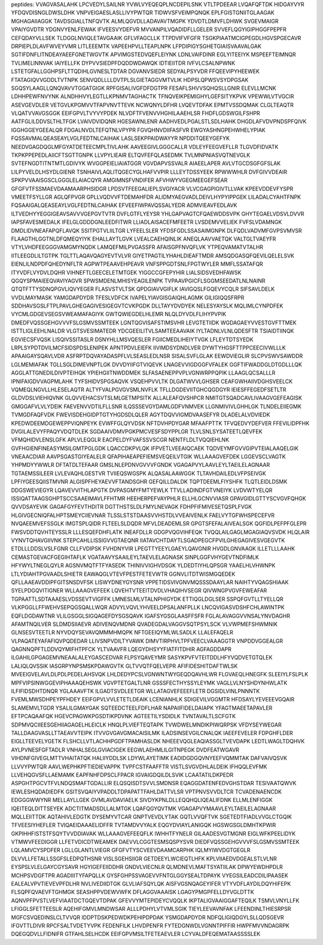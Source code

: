 peptides:
VVAGVASALAHK
LPCVEDYLSAILNR
YVWLVYEQEQPLNCDEPILSNK
VTLTPDEEAR
LVQAFQFTDK
HIDGAYVYR
YFDQVDISNGLDWSLDHK
VNPVEIGAESLASLLIVYPWTQR
TIDWVSFVEIMPQNQK
EPLFGISTGNIITGLAAGAK
MGHAGAIIAGGK
TAVDSGIALLTNFQVTK
ALMLQGVDLLADAVAVTMGPK
YDVDTLDMVFLDHWK
SVGEVMAIGR
VPAIYGVDTR
YDGNVYENLFEWAK
IFVEESVYDEFVR
MVVANPILVQADIDFLLGELER
SVVEFLQGYIGIPHGGFPEPFR
CEFQDAYVLLSEK
TLDGGLNVIQLETAVGAAIK
GFLVFAGCLLK
TTPDVIFVFGFR
TSGKPIAATMCIGPEGDLHGVSPGECAVR
DRPIEPLDLAVFWVEYVMR
LITLEEEMTK
VAPEEHPVLLTEAPLNPK
LFPDIPIGYSGHETGIAISVAAVALGAK
SGTIFDNFLITNDEAYAEEFGNETWGVTK
APVIMGSTEDVQEFLEIYNK
LDNLVAIFDINR
EGLYITEEIYK
MSPEEFTEIMNQR
TVLIMELINNVAK
IAIYELLFK
DYPVVSIEDPFDQDDWDAWQK
IDTIEIITDR
IVFVLCSALNPWNK
LSTETGFALLGGHPSFLTTQDIHLGVNESLTDTAR
DGVANVSIEDR
SEDYALPSYVDR
FFQEEVIPYHEEWEK
FTATAGIQVVGDDLTVTNPK
SENVQDLLLLDVTPLSLGIETAGGVMTVLIK
HDPSLQPWSVSYDPGSAK
SGQSYLAAGLLQNQVAVVTGGATGIGK
RPFGISALIVGFDFDGTPR
FESAFLSHVVSQHQSLLGNIR
ELEVLLMCNK
LDHHPEWFNVYNK
ALNDHHVYLEGTLLKPNMVTAGHACTK
TFNQVEIKPEMIGHYLGEFSITYKPVK
VPEWWLVTVGCIR
ASEVGEVDLER
VETGVLKPGMVVTFAPVNVTTEVK
NCWQNYLDFHR
LVQEVTDFAK
EPMTVSSDQMAK
CLGLTEAQTR
VLQATVVAVGSGGK
EEIFGPVLTVYVYPDEK
NLVDFTFVENVVHGHILAAEHLSR
FHDFLGDSWGILFSHPR
AATFGLILDDVSLTHLTFGK
LVAIVDVIDQNR
HGESAWNLENR
AADHVEDLPGALSTLSDLHAHK
DHGDLAFVDVPNDSPFQIVK
IGGHGGEYGEEALQR
FDGALNVDLTEFQTNLVPYPR
FGVQHNVDIIFASFVR
EWGYASHNGPEHWHELYPIAK
FQSSAVMALQEASEAYLVGLFEDTNLCAIHAK
LASLSEKPPAIDWAYYR
NPDDITQEEYGEFYK
NEEDVGAGDQGLMFGYATDETEECMPLTIVLAHK
AAVEEGIVLGGGCALLR
VDLEYFEEGVEFLLR
TLGVDFIDVATK
TKPKPPEPEDLAIICFTSGTTGNPK
LLVPYLIEAIR
ELTQVFEFQLASEDMK
TVLMNPNIASVQTNEVGLK
SVTEFNGDTITNTMTLGDIVYK
WVGGPEIELIAIATGGR
VGVDAPVSSVALR
AIAEELAPER
AVLVTGCDSGFGFSLAK
LILPYVELDLHSYDLGIENR
TSNHAIVLAQLITQGECYGLHAFVVPIR
LLLEYTDSSYEEK
RPWWWHLR
DVFGIVVDEAIR
SPKPVVAAISGSCLGGGLELAIACQYR
AMGIMNSFVNDIFER
AFVHWYVGEGMEEGEFSEAR
GFGFVTFSSMAEVDAAMAARPHSIDGR
LPDSVTFEEGALIEPLSVGIYACR
VLVCGAGPIGIVTLLVAK
KPEEVDDEVFYSPR
VMEETFSYLLGR
AGLQFPVGR
GPLLVQDVVFTDEMAHFDR
ALIDMYAEGVADLDEIVLHYPYIPPGEK
LILADALCYAHTFNPK
FQSAAIGALQEASEAYLVGLFEDTNLCAIHAK
EFVEEFIWPAVQSSALYEDR
ADMVIEAVFEDLAVK
ILTVEDHYYEGGIGEAVSAVVVGEPGVTVTR
DVFLGTFLYEYSR
YHLGAPVAGTCFQAEWDDSVPK
GHYTEGAELVDSVLDVVR
IAPSFAVESMEDALK
IFELGLGDDDGNLEEDFITWR
LLIADLAISACEFMFEETR
LVSDEMVVELIEK
FVFSLVDAMNGK
DMDLIDVNEAFAPQFLAVQK
SSITPGTVLIILTGR
LYFEELSLER
YFDSFGDLSSASAIMGNPK
DLFQDLVADVMFGVPSVMVSR
FLAAGTHLGGTNLDFQMEQYIYK
EHALLAYTLGVK
LVEALCAEHQINLIK
ANEQLAAVVAETQK
VALTGLTVAEYFR
VTYLVHDFEEGGGVAMGMYNQDK
LAMQEFMILPVGASSFR
AFAISGPFNVQFLVK
YTPEQVAMATVTALHR
IITLEEGDLILTGTPK
TGLTTLAQAVQAGYEVTVLVR
GIYETPAGTILYHAHLDIEAFTMDR
AMSQDGASQFQEVILQELELSVK
EIENLILNDPDFQHEDYNFLTR
AGPWTPEAAVEHPEAVR
VNFSPPGDTSNLFPGTWYLER
MMFLSSATAFQR
ITYVDFLVYDVLDQHR
VIHNEFTLGEECELETMTGEK
YIGGCCGFEPYHIR
LIALSIDSVEDHFAWSK
QGQYSPMAIEEQVAVIYAGVR
SPWSMDENLMHISYEAGILENPK
TVPAAVPGICFLSGGMSEEDATLNLNAINR
QTQTFTTYSDNQPGVLIQVYEGER
FLASVSTVLTSK
QPDGIAVVGIFLK
IAVIGQSLFGQEVYCQLR
SIFSAVLDELK
VVDLMAYMASK
YAMGDAPDYDR
TFESLVDFCK
IVAPELYIAVGISGAIQHLAGMK
GILIGIQQSFRPR
SDDHAVSGSLFTPLPAVLGHEGAGIVESIGEGVTCVKPGDK
DLLTAYYDVDYEK
NELESYAYSLK
MQLIMLCYNPDFEK
VYCMLGDGEVSEGSVWEAMAFAGIYK
GWTQWIEGDELHLEMR
NLQLDYVDLFLIHYPVPIK
DMEDFVQSSGEHGVVVFSLGSMVSSMTEEK
LGNTQGVISAFSTIMSVHR
LEVGTETIIDK
WGDAGAEYVVESTGVFTTMEK
ISTTLIGLEEHLNALDR
VLGTSVESIMATEDR
YDCGEEILITVLSAMTEEAAVAIK
IYLTADNLVLNLQDESFTR
TSIAIDTIINQK
EGVIECSFVQSK
LISQIVSSITASLR
DSNYHLLMSVQESLER
FGIICMEDLIHEIYTVGK
LFLEYTDTSYEDK
LRPLSYPDTDVILMCFSIDSPDSLENIPEK
APNTPDVLEIEFK
IIVIMDSYDNDLVER
DYWTYHGSFTTPPCEECIVWLLLK
APAAIGAYSQAVLVDR
ASFRPTDQVAYADASPFLVLSEASLEDLNSR
SISALSVFLGLAK
EEWDVIEGLIR
SLCPVSWVSAWDDR
LGLMEMIAFAK
TGLLSGLDIMEVNPTLGK
DVVDYIIFGTVIQEVK
LNAGEVVIGDGGFVFALEK
GGFTIFWADDGLDTGDLLLQK
AGGLATTGNEDILDIVPTEIHQK
YPIEHGIITNWDDMEK
SLFASAENEPPVPLVGNWRPPQPIK
LLAAGLQCSALLLR
IPNIFAIGDVVAGPMLAHK
TYFSHIDVSPGSAQVK
VSQEHPVVLTK
DLGATWVVLGHSER
CEAFGWHAIIVDGHSVEELCK
VQMEQLNGVLLHLESELAQTR
ALTYFVALPGVGVSMLNVFLK
TFLLDGDEVIITGHCQGDGYR
IEIESFFEGEDFSETLTR
GLDVDSLVIEHIQVNK
GLQVVEHACSVTSLMLGETMPSITK
ALLALEAFQVSHPCR
NMITGTSQADCAVLIVAAGVGEFEAGISK
GMGGAFVLVLYDEIK
FAEVENVVDTILFLLSNR
ILQSSSEVGYDAMLGDFVNMVEK
LLGNMIVIVLGHHLGK
TLNDELEIIEGMK
TVMGDFAQFVDK
FWEVISDEHGIDPTGTYHGDSDLQLER
AGYTDQVVIGMDVAASEFYR
DLADELALVDVIEDK
KPEDWDEEMDGEWEPPVIQNPEYK
EVWFFGLQYVDSK
NFTDVHPDYGAR
MFAAFPTTK
TFVQEDVYDEFVER
FFEVILIDPFHK
DVGILALEVYFPAQYVDQTDLEK
SGDAAIVDMVPGKPMCVESFSDYPPLGR
TLVLSNLSYSATEETLQEVFEK
VFMQHIDVLENSLGFK
APLVLEQGLR
EACPELDYFVAFSSVSCGR
NENTFLDLTVQQIEHLNK
GVFHGIENFINEASYMSILGMTPGLGDK
LQACCDKPVLQK
IFPVETLVEEAIQCAEK
TQDVEYMFGVVGIPVTEIALAAQELGIK
VNEAACDIAR
AAVPSGASTGIYEALELR
QFAPIHAEAPEFIEMSVEQEILVTGIK
WLLAAAGVEFDEK
LGGEVSCLVAGTK
YHPMDYYWWLR
DFTATDLTEFAAR
GMSLNLEPDNVGVVVFGNDK
VGAGAPVYLAAVLEYLTAEILELAGNAAR
TGTAEMSSILEER
LVLEVAQHLGESTVR
TVIIEQSWGSPK
ALQASALAAWGGK
TLTAVHDAILEDLVFPSEIVGK
LPFIYGEESQIISTMVNR
ALGISPFHEYAEVVFTANDSGHR
GEFQILLDALDK
TQPTDEEMLFIYSHFK
TLQTLEIDLDSMK
DDGSWEVIEGYR
LQAVEVVITHLAPGTK
DVPASGMYFMTYEWLK
TTVLLADINDFGTVNEIYK
LVDVWTYELQR
ISSIQATTAAGSGHPTSCCSAAEIMAVLFFHTMR
HEEHERPEFVAYPHLR
ELLHLGCNVVIASR
GPAVGIDLGTTYSCVGVFQHGK
QVVDSAYEVIK
GAGAFGYFEVTHDITR
DGTTHSTSLDLFMYLNEVAGK
FDHPFIFMIVESETQSPLFVGK
HLGIVGECNIQFALHPTSMEYCIIEVNAR
TLSSLSTSTDAASVVHSTDLVVEAIVENLK
FAELVYTGFWHSPECEFVR
NVQAEEMVEFSSGLK
IMGTSPLQIDR
FLTEELSLDQDR
MFVLDEADEMLSR
GPGTSFEFALAIVEALSGK
QGFIDLPEFPFGLEPR
FWSVDDTQVHTEYSSLR
LLLESQEFDHFLATK
INEAFDLLR
GDGPVQGVIHFEQK
TVQQLAILGAGLMGAGIAQVSVDK
HLQLAIR
VYNVTQHAVGIIVNK
STEPCAHLLISSIGVVGTAEQNR
IIATAVCHTDAYTLSGADPEGCFPVILGHEGAGIVESVGEGVTK
ETDLLLDDSLVSLFGNR
CLLFVDIPSK
FVHDNYVIR
LPEGTTYEEYLGAEYLQAVGNIR
HVGDLGNVAAGK
ILLETLLLAAHK
CEMASTGEVACFGEGIHTAFLK
VGATAAVYSAAILEYLTAEVLELAGNASK
SINPLGGFVHYGEVTNDFIMLK
HFYWYLTNEGLQYLR
AGSNVMQTFTFYASEDK
THINIVVIGHVDSGK
YLDEDTIYHLQPSGR
YAAELHLVHWNPK
LTLYDIAHTPGVAADLSHIETR
EAWAQGLVTEVFPESTFETEVWTR
GGNVLITDTWISMGQEDEK
QFLLAAEAVDDIPFGITSNSDVFSK
LISWYDNEYGYSNR
VPPETIDSVIVGNVMQSSSDAAYLAR
NAIHTYVQAGSHIAAK
SYELPDGQVITIGNER
WLLAAAGVEFEEK
LQVEHTVTEEITDVDLVHAQIHVSEGR
QIVWNGPVGVFEWEAFAR
TGPAATTLSDTAAAESLVDSSEVTVIGFFK
LMNESLMLVTALNPHIGYDK
ETTIQGLDGLSER
SSPQFGVTLLTYELLQR
VLKPGGLLFFWEHVSEPQGSQALLWQR
ADVYLVQVLYHVEELDPSALANFPLLK
LNCQVIGASVDSHFCHLAWINTPK
EQFLDGDAWTNR
VLILGSGGLSIGQAGEFDYSGSQAVK
IGAFSYGSGLAASFFSFR
FGLALAVAGGVVNSALYNVDAGHR
AFAMTNQILVER
SLDMDSIIAEVR
ADIVENQVMDNR
QVADEGDALVAGGVSQTPSYLSCK
VLVWPMEFSHWMNIK
GLNSESVTEETLR
NYVDQYSEVAVQMMMHMQPK
NFTGEEIQYMLWLSADLK
LLALEFAQELR
VLPAQATEYAFAFIQVPQDEDAR
LLIVSNPVDILTYVAWK
DIMVTIRPHVLTPFVEECLVAAAGGTR
VNPDDVGGEALGR
QAGNNQPFTLDDVQYMIFHTPFCK
YLTVAAVFR
LQEGYDHSYYFIATFITDHIR
AGFAGDDAPR
ILGAHILGPGAGEMVNEAALALEYGASCEDVAR
FLPSYQAVEYMR
SASYKPVFVTEITDDLHFYVQDVETGTQLEK
LALIQLQVSSIK
IASGRPYNPSMSKPDAWGVTK
GLTVVQTFQELVEPR
AFIFIDESHITDAFTWLSK
MVEEIGVELAVLDLPDLPEDELAHSVQK
LHLDEDYPCSLVGNWNTWYGEQDQAVHLWR
FLGVAEQLHNEGFK
SLEEIYLFSLPLK
MPFVIPSINWGGEVIPHAAAQEHSWK
VGVPTETGALTLNR
GSSSFECTHYSSYLEYMK
VAGLLVLNYSHDYNHWLATK
ILFIFIDSDHTDNQR
YGLAAAVFTK
ILGADTSVDLEETGR
WLLATAGVEFEEEFLETR
DGSIDLVINLPNNNTK
FVEMLMWSDHPEYPFHDEY
EEIFGPVLVVLETETLDEAIK
LCENIANHLK
SDIGEVILVGGMTR
HFDSAYLYEVEEEVGQAIR
SLAMEMVLTGDR
YSALILGMAYGAK
SQTEEDCTEELFDFLHAR
NAPAIIFIDELDAIAPK
YFAGTMAEETAPAVLER
EFTPCAQAAFQK
HGEVCPAGWKPGSDTIKPDVNK
AGTEETILYSDIDLK
TVNTAVALTLSCFGTK
SDPMVQCIIEESGEHIIAGAGELHLEICLK
HNQLPLVIEFTEQTAPK
TVWDWELMNDIKPIWQRPSK
VFDYSEYWEGAR
TALLDAAGVASLLTTAEAVVTEIPK
ITVVGVGAVGMACAISILMK
ILADSINSEVGILCNALQK
IAEEFEVELER
FDPGHFLDER
EIGLLTEEVELYGETK
FLSHCLLVTLACHHPGDFTPAMHASLDK
NHEEEVQGLEAQIASSGLTVEVDAPK
LEDTLWAGLTDQHVK
AYLPVNESFGFTADLR
VNHALSEGLGVIACIGEK
EEGWLAEHMLILGITNPEGK
DVDFEATWGAVR
VIHDNFGIVEGLMTTVHAITATQK
HALIIYDDLSK
LDYWLAYETIMK
EADIDGDGQVNYEEFVQMMTAK
DAFVAIVQSVK
LLVVYPWTQR
AAVLWEPHKPFTIEDIEVAPPK
TVPFCSTFAAFFTR
VISTLSVGVDHLALDEIK
IFHQQLEVFMK
LLVEHQGVSFLLAEMAMK
EAPFNHFDPSCLFPACR
IGVAIGDQILDLSVIK
LCAATATILDKPEDR
ASPGHTPGCVTFVLNDQSMAFTGDALLIR
ELQSQISDTSVVLSMDNSR
EQAGGDATENFEDVGHSTDAR
TESIVAATQWVK
IEWLESHQDADIEDFK
GSITSVQAIYVPADDLTDPAPATTFAHLDATTVLSR
VPTPNVSVVDLTCR
TCVADENAENCDK
EDGGGWWYNR
MELLAYLLGEK
GVMLAVDAVIAELK
SIVDYKPNLDLLEQQHQLIQEALIFDNK
ELLMLENFIGGK
IQEITEQLDITTSEYEK
ADCTITMADSDLLALMTGK
LQAFQGYQVTMK
VGAGAPVYMAAVLEYLTAEILELAGNAAR
MQLLEIITTDK
AQTAHIVLEDGTK
DYSEMYVTCAR
GNPTVEVDLYTAK
GQTLVVQFTVK
SGETEDTFIADLVVGLCTGQIK
TFVEESIYHEFLER
TVIQAEIDAAAELIDFFR
TVTAMDVVYALK
EQGYDVIAYLANIGQK
HGSWGSGLDMHTKPWIR
GKPIHHFISTSTFSQYTVVDDIAVAK
WLLAAAGVEFEEQFLK
IWHHTFYNELR
GILAADESVGTMGNR
EIGLWFKPEELIDYK
VTMWVFEEDIGGR
LLFETVDICDTWEAMEK
DAEVVLCGGTESMSQSPYSVR
DIEDFVQSSGEHGVVVFSLGSMVSSMTEEK
LQLAMVCYSPDFER
LGLLGLANTLVIEGR
GFGFVTYSCVEEVDAAMCARPHK
IQLMYIWVDGTGEGLR
DLVVLLFETALLSSGFSLEDPQTHSNR
VISLSGEHSIIGR
GETDEEYLWCIEQTLHFK
KPLVIIAEDVDGEALSTLVLNR
EYSPSLVLELGAYCGYSAVR
HGYIGEFEIIDDHR
GNDVLVIECNLR
QLMDNEVLMAFTSYATIILAK
DPWYEWDHPDLR
MCHPSVDGFTPR
AGADIIITYFAPQLLK
GYSFGHPSSVAGEVVFNTGLGGYSEALTDPAYK
VYEGSILEADCDILIPAASEK
EALEALVPVTIEVEVPFDLHR
NVLIVEDIIDTGK
GLVLIAFSQYLQK
AISFVGSNQAGEYIFER
VTYVDFLAYDILDQYHIFEPK
FLSQPFQVAEVFTGHMGK
SEASHPPVDEWVWFK
DFLAGGVAAAISK
LGAGYPMGPFELLDYVGLDTTK
AQNVPFPVSTLVEFVIAATDCTGQEVTDPAK
GFEVVYMTEPIDEYCVQQLK
IKPTALIGVAAIGGAFTEQILK
TSMVLVNYLLFK
LFIGGLSFETTEESLR
AQEHIFGMVLMNDWSAR
ALLLPDHYLVTVMLSGIK
TIEYLEEVAVNFAK
LFEENDINLTHIESRPSR
MGFCSVQEDINSLCLTVVQR
IDDPTDSKPEDWDKPEHIPDPDAK
YSMGDAPDYDR
NDFQLIGIQDGYLSLLQDSGEVR
IFGVTTLDIVR
RPCFSALTVDETYVPK
FEDENFILK
LHVDPENFR
FYTEDGNWDLVGNNTPIFFIR
HWPFMVVNDAGRPK
DQEGQDVLLFIDNIFR
GTFAHLSELHCDK
EEIFGPVMSILTFETEAEVLER
LCYVALDFEQEMATAASSSSLEK
